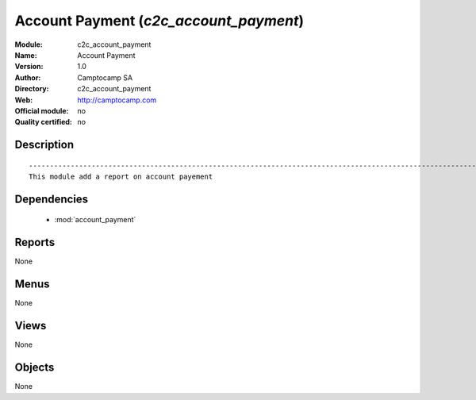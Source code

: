 
.. module:: c2c_account_payment
    :synopsis: Account Payment 
    :noindex:
.. 

.. raw:: html

    <link rel="stylesheet" href="../_static/hide_objects_in_sidebar.css" type="text/css" />

Account Payment (*c2c_account_payment*)
=======================================
:Module: c2c_account_payment
:Name: Account Payment
:Version: 1.0
:Author: Camptocamp SA
:Directory: c2c_account_payment
:Web: http://camptocamp.com
:Official module: no
:Quality certified: no

Description
-----------

::

  
  ------------------------------------------------------------------------------------------------------------
  This module add a report on account payement
  
  
  

Dependencies
------------

 * :mod:`account_payment`

Reports
-------

None


Menus
-------


None


Views
-----


None



Objects
-------

None
